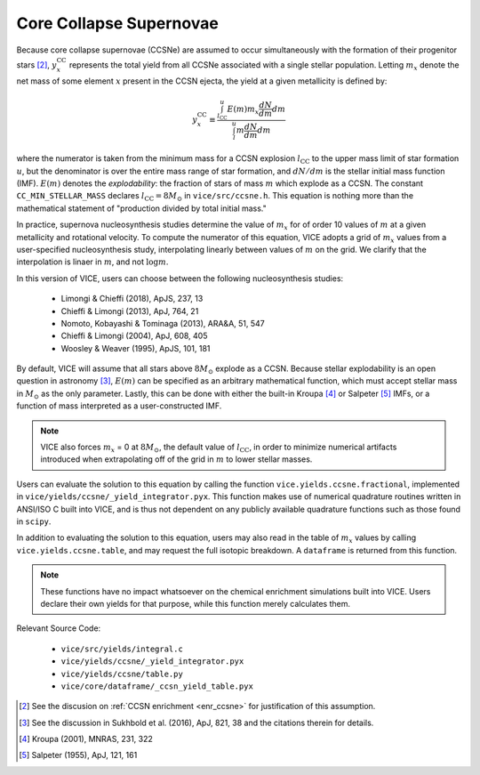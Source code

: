 
Core Collapse Supernovae 
------------------------
Because core collapse supernovae (CCSNe) are assumed to occur simultaneously 
with the formation of their progenitor stars [2]_, :math:`y_x^\text{CC}` 
represents the total yield from all CCSNe associated with a single stellar 
population. Letting :math:`m_x` denote the net mass of some element :math:`x` 
present in the CCSN ejecta, the yield at a given metallicity is defined by: 

.. math:: y_x^\text{CC} \equiv \frac{
	\int_{l_\text{CC}}^u E(m) m_x \frac{dN}{dm} dm 
	}{
	\int_l^u m \frac{dN}{dm} dm 
	}

where the numerator is taken from the minimum mass for a CCSN explosion 
:math:`l_\text{CC}` to the upper mass limit of star formation :math:`u`, but 
the denominator is over the entire mass range of star formation, and 
:math:`dN/dm` is the stellar initial mass function (IMF). 
:math:`E(m)` denotes the *explodability*: the fraction of stars of mass 
:math:`m` which explode as a CCSN. The constant ``CC_MIN_STELLAR_MASS`` 
declares :math:`l_\text{CC} = 8 M_\odot` in ``vice/src/ccsne.h``. This 
equation is nothing more than the mathematical statement of "production 
divided by total initial mass." 

In practice, supernova nucleosynthesis studies determine the value of 
:math:`m_x` for of order 10 values of :math:`m` at a given metallicity and 
rotational velocity. To compute the numerator of this equation, VICE adopts a 
grid of :math:`m_x` values from a user-specified nucleosynthesis study, 
interpolating linearly between values of :math:`m` on the grid. We clarify 
that the interpolation is linaer in :math:`m`, and not :math:`\log m`. 

In this version of VICE, users can choose between the following 
nucleosynthesis studies: 

	- Limongi & Chieffi (2018), ApJS, 237, 13 
	- Chieffi & Limongi (2013), ApJ, 764, 21 
	- Nomoto, Kobayashi & Tominaga (2013), ARA&A, 51, 547 
	- Chieffi & Limongi (2004), ApJ, 608, 405 
	- Woosley & Weaver (1995), ApJS, 101, 181 

By default, VICE will assume that all stars above :math:`8 M_\odot` explode 
as a CCSN. Because stellar explodability is an open question in astronomy [3]_, 
:math:`E(m)` can be specified as an arbitrary mathematical function, which 
must accept stellar mass in :math:`M_\odot` as the only parameter. Lastly, 
this can be done with either the built-in Kroupa [4]_ or Salpeter [5]_ IMFs, 
or a function of mass interpreted as a user-constructed IMF. 

.. note:: VICE also forces :math:`m_x` = 0 at :math:`8 M_\odot`, the default 
	value of :math:`l_\text{CC}`, in order to minimize numerical artifacts 
	introduced when extrapolating off of the grid in :math:`m` to lower 
	stellar masses. 

Users can evaluate the solution to this equation by calling the function 
``vice.yields.ccsne.fractional``, implemented in 
``vice/yields/ccsne/_yield_integrator.pyx``. This function makes use of 
numerical quadrature routines written in ANSI/ISO C built into VICE, and is 
thus not dependent on any publicly available quadrature functions such as 
those found in ``scipy``. 

In addition to evaluating the solution to this equation, users may also 
read in the table of :math:`m_x` values by calling ``vice.yields.ccsne.table``, 
and may request the full isotopic breakdown. A ``dataframe`` is returned from 
this function. 

.. note:: These functions have no impact whatsoever on the chemical enrichment 
	simulations built into VICE. Users declare their own yields for that 
	purpose, while this function merely calculates them. 

Relevant Source Code: 

	- ``vice/src/yields/integral.c`` 
	- ``vice/yields/ccsne/_yield_integrator.pyx`` 
	- ``vice/yields/ccsne/table.py`` 
	- ``vice/core/dataframe/_ccsn_yield_table.pyx`` 


.. [2] See the discusion on :ref:`CCSN enrichment <enr_ccsne>` for 
	justification of this assumption. 

.. [3] See the discussion in Sukhbold et al. (2016), ApJ, 821, 38 and the 
	citations therein for details. 

.. [4] Kroupa (2001), MNRAS, 231, 322 

.. [5] Salpeter (1955), ApJ, 121, 161 

